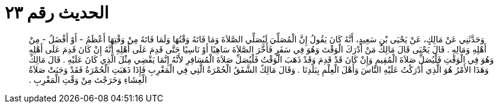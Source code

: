 
= الحديث رقم ٢٣

[quote.hadith]
وَحَدَّثَنِي عَنْ مَالِكٍ، عَنْ يَحْيَى بْنِ سَعِيدٍ، أَنَّهُ كَانَ يَقُولُ إِنَّ الْمُصَلِّيَ لَيُصَلِّي الصَّلاَةَ وَمَا فَاتَهُ وَقْتُهَا وَلَمَا فَاتَهُ مِنْ وَقْتِهَا أَعْظَمُ - أَوْ أَفْضَلُ - مِنْ أَهْلِهِ وَمَالِهِ ‏.‏ قَالَ يَحْيَى قَالَ مَالِكٌ مَنْ أَدْرَكَ الْوَقْتَ وَهُوَ فِي سَفَرٍ فَأَخَّرَ الصَّلاَةَ سَاهِيًا أَوْ نَاسِيًا حَتَّى قَدِمَ عَلَى أَهْلِهِ أَنَّهُ إِنْ كَانَ قَدِمَ عَلَى أَهْلِهِ وَهُوَ فِي الْوَقْتِ فَلْيُصَلِّ صَلاَةَ الْمُقِيمِ وَإِنْ كَانَ قَدْ قَدِمَ وَقَدْ ذَهَبَ الْوَقْتُ فَلْيُصَلِّ صَلاَةَ الْمُسَافِرِ لأَنَّهُ إِنَّمَا يَقْضِي مِثْلَ الَّذِي كَانَ عَلَيْهِ ‏.‏ قَالَ مَالِكٌ وَهَذَا الأَمْرُ هُوَ الَّذِي أَدْرَكْتُ عَلَيْهِ النَّاسَ وَأَهْلَ الْعِلْمِ بِبَلَدِنَا ‏.‏ وَقَالَ مَالِكٌ الشَّفَقُ الْحُمْرَةُ الَّتِي فِي الْمَغْرِبِ فَإِذَا ذَهَبَتِ الْحُمْرَةُ فَقَدْ وَجَبَتْ صَلاَةُ الْعِشَاءِ وَخَرَجْتَ مِنْ وَقْتِ الْمَغْرِبِ ‏.‏